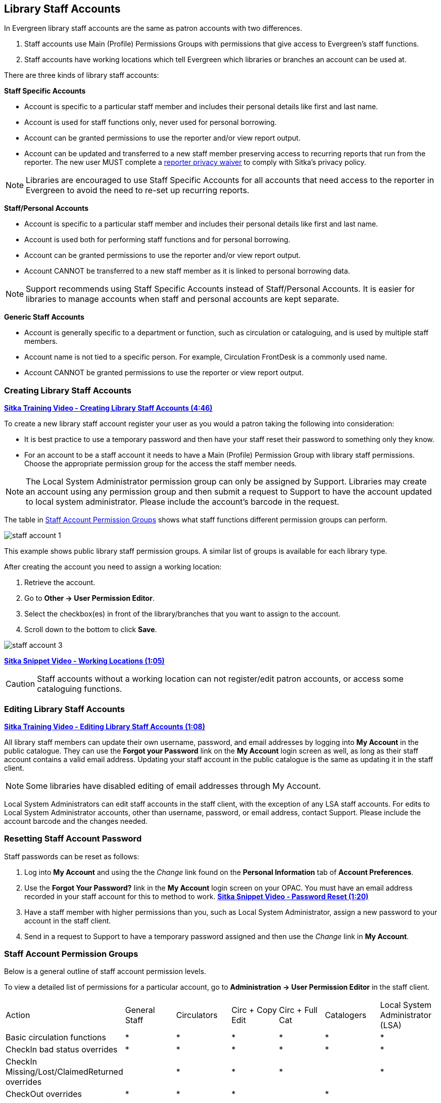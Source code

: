 Library Staff Accounts
----------------------

In Evergreen library staff accounts are the same as patron accounts with two differences.

. Staff accounts use Main (Profile) Permissions Groups with permissions that give access to 
Evergreen’s staff functions.
. Staff accounts have working locations which tell Evergreen which libraries or branches 
an account can be used at.

There are three kinds of library staff accounts:

*Staff Specific Accounts*

* Account is specific to a particular staff member and includes their personal details like first 
and last name.
* Account is used for staff functions only, never used for personal borrowing.
* Account can be granted permissions to use the reporter and/or view report output.
* Account can be updated and transferred to a new staff member preserving access to recurring reports
that run from the reporter.  The new user MUST complete a 
 https://bc.libraries.coop/support/sitka/reporter-privacy-waiver/[reporter privacy waiver] to comply 
 with Sitka’s privacy policy.
 
NOTE: Libraries are encouraged to use Staff Specific Accounts for all accounts that need access to the 
reporter in Evergreen to avoid the need to re-set up recurring reports.

*Staff/Personal Accounts*

* Account is specific to a particular staff member and includes their personal details like first 
and last name.
* Account is used both for performing staff functions and for personal borrowing.
* Account can be granted permissions to use the reporter and/or view report output.
* Account CANNOT be transferred to a new staff member as it is linked to personal borrowing data.

NOTE: Support recommends using Staff Specific Accounts instead of Staff/Personal Accounts. It is easier 
for libraries to manage accounts when staff and personal accounts are kept separate.

*Generic Staff Accounts*

* Account is generally specific to a department or function, such as circulation or cataloguing, and is used
by multiple staff members.
* Account name is not tied to a specific person.  For example, Circulation FrontDesk is a commonly used name.
* Account CANNOT be granted permissions to use the reporter or view report output.


Creating Library Staff Accounts
~~~~~~~~~~~~~~~~~~~~~~~~~~~~~~~

link:https://youtu.be/8GXNpN-pxiM[*Sitka Training Video - Creating Library Staff Accounts (4:46)*]

To create a new library staff account register your user as you would a patron taking the following 
into consideration:

* It is best practice to use a temporary password and then have your staff reset their password to something 
only they know.
* For an account to be a staff account it needs to have a Main (Profile) Permission Group with library 
staff permissions.  Choose the appropriate permission group for the access the staff member needs.  

NOTE: The Local System Administrator permission group can only be assigned by Support.  Libraries may create 
an account using any permission group and then submit a request to Support to have the account updated to 
local system administrator. Please include the account's barcode in the request.

The table in 
http://docs.libraries.coop/sitka/_staff_account_permission_groups.html[Staff Account Permission Groups]
 shows what staff functions different permission groups can perform.

image::images/admin/staff-account-1.png[scaledwidth="50%"]

This example shows public library staff permission groups.  A similar list of 
groups is available for each library type. 



After creating the account you need to assign a working location:

. Retrieve the account.
. Go to *Other -> User Permission Editor*.
. Select the checkbox(es) in front of the library/branches that you want to assign to the account.
. Scroll down to the bottom to click *Save*.

image::images/admin/staff-account-3.png[]

link:https://youtu.be/VnY9NjaTxFc[*Sitka Snippet Video - Working Locations (1:05)*]

CAUTION: Staff accounts without a working location can not register/edit patron accounts, or access some 
cataloguing functions.

Editing Library Staff Accounts
~~~~~~~~~~~~~~~~~~~~~~~~~~~~~~

link:https://youtu.be/kQ9HD5SFcFU[*Sitka Training Video - Editing Library Staff Accounts (1:08)*]

All library staff members can update their own username, password, and email addresses by logging 
into *My Account* in the public catalogue.  They can use the *Forgot your Password* link on the *My Account* 
login screen as well, as long as their staff account contains a valid email address. Updating your 
staff account in the public catalogue is the same as updating it in the staff client.

NOTE: Some libraries have disabled editing of email addresses through My Account.

Local System Administrators can edit staff accounts in the staff client, with the exception of any LSA staff 
accounts.  For edits to Local System Administrator accounts, other than username, password, or 
email address, contact Support. Please include the account barcode and the changes needed.


Resetting Staff Account Password
~~~~~~~~~~~~~~~~~~~~~~~~~~~~~~~~

Staff passwords can be reset as follows:

. Log into *My Account* and using the the _Change_ link found on the *Personal Information* tab of 
*Account Preferences*.

. Use the *Forgot Your Password?* link in the *My Account* login screen on your OPAC. You must have an email 
address recorded in your staff account for this to method to work.  
link:https://www.youtube.com/watch?v=L03pBsN5u0c&t[*Sitka Snippet Video - Password Reset (1:20)*]

. Have a staff member with higher permissions than you, such as Local System Administrator, assign a new 
password to your account in the staff client.

. Send in a request to Support to have a temporary password assigned and then use 
the _Change_ link in *My Account*.


Staff Account Permission Groups
~~~~~~~~~~~~~~~~~~~~~~~~~~~~~~~

Below is a general outline of staff account permission levels.  

To view a detailed list of permissions 
for a particular account, go to *Administration -> User Permission Editor* in the staff client.

[option="header"]
|===
| Action	| General Staff	| Circulators	| Circ + Copy Edit	| Circ + Full Cat	| Catalogers	| Local System Administrator (LSA)
| Basic circulation functions	| *	| *	| *	| *	| *	| *
| CheckIn bad status overrides	| *	| *	| *	| *	| *	| *
| CheckIn Missing/Lost/ClaimedReturned overrides|	| *	| *	| *	| 	 	| *
| CheckOut overrides	 	| *	| *	| *	 |	| *     |
| MaxRenewalReached override	|	| *	| *	| *	| *	| *
| Basic patron record	| *	| *	| *	| *	| *	| *
| Bar patrons	| *	| *	| *	| *	| 	| *
| Unbar patrons	 	| 	| *	| *	| *	|      | *
| Merge/delete patrons	| 	| 	| 	|	| 	| *
| Patron restriction overrides	 |	| *	| *	| *	| 	| *
| Bills and payments	| *	| *	| *	| *	| 	| *
| Holds	| *	| *	| *	| *	| *	| *
| Item/volume records	 |	| 	| *	| *	| *	| *
| Bib records	 |	 |	 |	| *	| *	| *
| Buckets	| *	| *	| *	| *	| *	| *
| Create/upload offline transactions	| *	| *	| *	| *	| *	| *
| Process offline transactions	 |	 |	 |	| 	 |	| *
| Transit	| *	| *	| *	| *	| *	| *
| Abort remote transit	 |	 |	| *	| *	| *	| *
| Receive serials	 |	 | * | *	| *	| *	| *
| Create serials subscriptions	 |	 |  |  | * | * | *
|===

NOTE: Only users with reporting permissions  
can access the Reports interface or view report output. To request reporting 
permissions staff must sign and submit a https://bc.libraries.coop/support/sitka/reporter-privacy-waiver/[Reporter Privacy Waiver].

Granting Additional Permissions to Staff Accounts
~~~~~~~~~~~~~~~~~~~~~~~~~~~~~~~~~~~~~~~~~~~~~~~~~

Additional permissions can be granted to library staff in two ways.

*Secondary Permission Groups*

link:https://youtu.be/QgChELUq48E[*Sitka Snippet Video - Additional Permissions for Library Staff Accounts (2:03)*]

Acquisitions and reporter permissions are granted as secondary permission groups.  Acq Admin users can grant 
acquisitions permissions.  Reporter permissions are granted by Support after a 
https://bc.libraries.coop/support/sitka/reporter-privacy-waiver/[Reporter Privacy Waiver] is completed.


*Individual Permissions*

Local System Administrators may selectively grant additional permissions available to LSA accounts 
to other non-LSA accounts.

In the example below a Circ + Full Cat account is granted permission to process offline transactions, a 
function which otherwise requires an LSA login.

. Log in to Evergreen with a local system administrator account.
. Find the staff acount on *User Permission Editor*. You may search for the patron account, then go to 
*Others -> User Permission Editor*, or go to *Administration -> User Permission Editor* to search for 
the account by barcode.
. When User Permission Editor is loaded, scroll down the permission list to find *OFFLINE_EXECUTE*. 
. Select the checkbox in *Applied* column. 
. Scroll down to the bottom to click *Save*.
+
image::images/admin/staff-account-2.png[]

[TIP]
=====
* *Permission*: List of permission names. For help correlating permissions to specific Evergreen functions 
please contact Support.
* *Applied*: If checked the permission is granted to this account.
* *Depth*:  limits application to the staff member's library and should be left at the default. Evergreen 
blocks attempts to set Federation- or Sitka-wide privileges.
* *Grantable*: If checked this staff account will be able to grant the new privilege to other accounts 
(not recommended).
=====

Searching for Library Staff Accounts
~~~~~~~~~~~~~~~~~~~~~~~~~~~~~~~~~~~~

Library staff accounts can be retrieved via Patron Search and Check Out the same as a patron account.

You can easily retrieve a list of all library staff accounts at your library through the Patron Search.

. Set *Profile Group* to the Library Staff group applicable to your library type.
. Set the organizational unit to your library or system.
. Click *Search*.
+
image::images/admin/staff-account-4.png[]

Support recommends reviewing your staff accounts on a regular basis and closing accounts for 
staff who no longer work at your library.


Closing Library Staff Accounts
~~~~~~~~~~~~~~~~~~~~~~~~~~~~~~

link:https://youtu.be/d-EbdpforW8[*Sitka Training Video - Closing Library Staff Accounts (1:56)*]

When a staff member leaves the library their staff access should be disabled in a timely manner.

A local system administrator at your library needs to do the following:

* remove the working location(s) from the account.
* change the main permission group to a patron permission group.
** contact Support to have the permission group changed for local system administrator accounts.
* contact Support if the staff member had access to view report output or use the reporter.

If the former staff member will not be using the account as a personal borrowing account a local system
administrator can use the http://docs.libraries.coop/sitka/_deleting_patron_accounts.html[patron deletion tool] to delete the account.

Recurring Reports
^^^^^^^^^^^^^^^^^

If the account being closed is currently used to run recurring reports for the library you have 
two options for handling those reports:

. If the account has only ever been used for staff access (no personal borrowing) you can update the name
 and details on the account (or contact Support in the case of a LSA).  The new user MUST complete a 
 https://bc.libraries.coop/support/sitka/reporter-privacy-waiver/[reporter privacy waiver] to comply 
 with Sitka’s privacy policy.
*OR*
. If the account has been used as both a staff and personal borrowing account the reports will need 
to be moved to a new staff member.

Moving Reports to a New Staff Member
++++++++++++++++++++++++++++++++++++

. Ensure that folder(s) the report templates currently reside in are shared with your library. Sharing them 
makes them visible to anyone at your library who has signed the Full Reporter Privacy Waiver and so has 
access to the Reporter. 
. The new staff member handling reports logs in and clones all the needed report templates into their own 
folders, same as you would clone a report from the Sitka Templates folder.
. Any recurring reports running from the old account need to be cancelled by going into the Reports folder 
for each report and deleting the report. 

CAUTION: Deleting reports also deletes any output attached to the report so make sure to download any needed 
report output as Excel or CSV files and save them to your computer or network drive.

